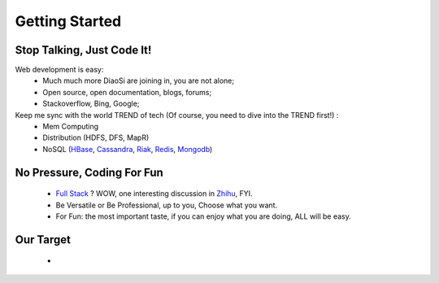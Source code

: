 Getting Started
===============

Stop Talking, Just Code It!
---------------------------
Web development is easy:
    * Much much more DiaoSi are joining in, you are not alone;
    * Open source, open documentation, blogs, forums;
    * Stackoverflow, Bing, Google;

Keep me sync with the world TREND of tech (Of course, you need to dive into the TREND first!) :
    * Mem Computing
    * Distribution (HDFS, DFS, MapR)
    * NoSQL (`HBase`_, `Cassandra`_, `Riak`_, `Redis`_, `Mongodb`_)


No Pressure, Coding For Fun
---------------------------
    * `Full Stack`_ ? WOW, one interesting discussion in `Zhihu`_, FYI.
    * Be Versatile or Be Professional, up to you, Choose what you want.
    * For Fun: the most important taste, if you can enjoy what you are doing, ALL will be easy.


Our Target
----------
    * 



.. _Full Stack: http://www.laurencegellert.com/2012/08/what-is-a-full-stack-developer/
.. _Zhihu: http://www.zhihu.com/question/22420900
.. _HBase: http://hbase.apache.org/
.. _Cassandra: http://cassandra.apache.org/
.. _Riak: http://basho.com/riak/
.. _Redis: http://redis.io/
.. _Mongodb: http://www.mongodb.org/
